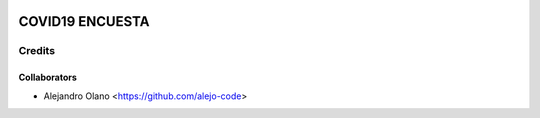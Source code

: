 .. image:: https://img.shields.io/badge/licence-AGPL--3-blue.svg
   :target: http://www.gnu.org/licenses/agpl-3.0-standalone.html
   :alt: License: AGPL-3

=================
COVID19 ENCUESTA
=================

Credits
-------

Collaborators
=============

* Alejandro Olano <https://github.com/alejo-code>
